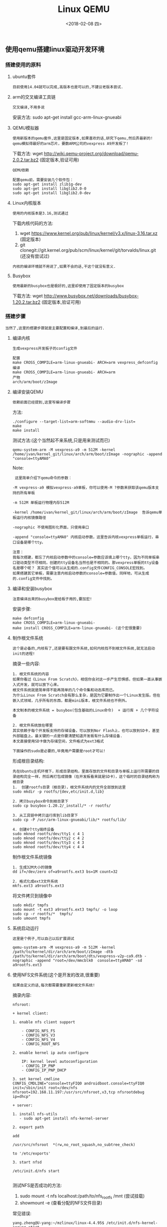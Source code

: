 #+TITLE: Linux QEMU
#+DATE: <2018-02-08 四>

** 使用qemu搭建linux驱动开发环境

*** 搭建使用的原料
    
**** ubuntu套件

     : 目前使用14.04就可以完成,高版本也是可以的,不建议老版本尝试.
     
**** arm的交叉编译工具链

     : 交叉编译,不用多说

     安装方法:
     sudo apt-get install gcc-arm-linux-gnueabi

**** QEMU模拟器

     : 使用新版本的qemu套件,这里是固定版本,如果喜欢的话,研究下qemu,然后弄最新的!
     : qemu模拟得最好的arm芯片，要数ARM公司的vexpress A9开发板了!

     下载方法:
     wget http://wiki.qemu-project.org/download/qemu-2.0.2.tar.bz2 (固定版本,验证可用)
     
     : QEMU依赖
     #+BEGIN_EXAMPLE
      配置qemu前，需要安装几个软件包：
      sudo apt-get install zlib1g-dev
      sudo apt-get install libglib2.0-0
      sudo apt-get install libglib2.0-dev 
     #+END_EXAMPLE

**** Linux内核版本
     
     : 使用的内核版本是3.16,测试通过
     
     下载内核代码的方法:
     1. wget https://www.kernel.org/pub/linux/kernel/v3.x/linux-3.16.tar.xz (固定版本)
     2. git clonegit://git.kernel.org/pub/scm/linux/kernel/git/torvalds/linux.git (还没有尝试过)

     : 内核的编译环境就不用说了,如果不会的话,干这个就没有意义.

**** Busybox

     : 使用最新的busybox也是极好的,这里却使用了固定版本的busybox

     下载方法:
     wget http://www.busybox.net/downloads/busybox-1.20.2.tar.bz2 (固定版本,验证可用)

*** 搭建步骤

    : 当然了,这里的搭建步骤就是主要配置和编译,到最后的运行.

**** 编译内核
     
     : 生成vexpress开发板子的config文件
     #+BEGIN_EXAMPLE
     配置
     make CROSS_COMPILE=arm-linux-gnueabi- ARCH=arm vexpress_defconfig
     编译
     make CROSS_COMPILE=arm-linux-gnueabi- ARCH=arm
     产物
     arch/arm/boot/zImage
     #+END_EXAMPLE
     
**** 编译安装QEMU
     
     : 依赖前面已经提到,这里写编译步骤
     
     方法:
     #+BEGIN_EXAMPLE
     ./configure --target-list=arm-softmmu --audio-drv-list=
     make
     make install
     #+END_EXAMPLE

     测试方法:(这个当然起不来系统,只是用来测试而已)
     #+BEGIN_EXAMPLE
     qemu-system-arm -M vexpress-a9 -m 512M -kernel /home/ivan/kernel_git/linux/arch/arm/boot/zImage -nographic -append "console=ttyAMA0"
     #+END_EXAMPLE
     
     Note:
     #+BEGIN_EXAMPLE
     这里简单介绍下qemu命令的参数：

    -M vexpress-a9 模拟vexpress-a9单板，你可以使用-M ?参数来获取该qemu版本支持的所有单板

    -m 512M 单板运行物理内存512M

    -kernel /home/ivan/kernel_git/linux/arch/arm/boot/zImage  告诉qemu单板运行内核镜像路径

    -nographic 不使用图形化界面，只使用串口

    -append "console=ttyAMA0" 内核启动参数，这里告诉内核vexpress单板运行，串口设备是哪个tty。 

    注意：
    我每次搭建，都忘了内核启动参数中的console=参数应该填上哪个tty，因为不同单板串口驱动类型不尽相同，创建的tty设备名当然也是不相同的。那vexpress单板的tty设备名是哪个呢？ 其实这个值可以从生成的.config文件CONFIG_CONSOLE宏找到。
    如果搭建其它单板，需要注意内核启动参数的console=参数值，同样地，可从生成的.config文件中找到。 
     #+END_EXAMPLE
     

**** 编译和安装busybox

     : 注意编译出来的busybox是给板子用的,要加宏!

     安装步骤:
     #+BEGIN_EXAMPLE
     make defconfig
     make CROSS_COMPILE=arm-linux-gnueabi-
     make install CROSS_COMPILE=arm-linux-gnueabi- (这个宏很重要)
     #+END_EXAMPLE

**** 制作根文件系统

     : 这个是必备的,内核有了,还是要有跟文件系统,如何内核找不到根文件系统,就无法启动init的进程!

     摘录一些内容:
     #+BEGIN_EXAMPLE
     1. 根文件系统的内容
     如果你看过《Linux From Scratch》，相信你会对这一步产生恐惧感，但如果一直从事嵌入式开发，就可以放下心来。
     根文件系统就是简单得不能再简单的几个命令集和动态库而已。
     为什么Linux From Scratch会有那么复杂，是因为它要制作出一个Linux发生版。但在嵌入式领域，几乎所有的东西，都是mini版本，根文件系统也不例外。

     本文制本的根文件系统 = busybox(包含基础的Linux命令)  + 运行库 + 几个字符设备
     #+END_EXAMPLE

     #+BEGIN_EXAMPLE
     2. 根文件系统放在哪里
     其实依赖于每个开发板支持的存储设备，可以放到Nor Flash上，也可以放到SD卡，甚至外部磁盘上。最关键的一点是你要清楚知道开发板有什么存储设备.
     本文直接使用SD卡做为存储空间，文件格式为ext3格式 
     #+END_EXAMPLE

     : 下面操作的sudo是必要的,毕竟用户需要是root才可以!
     形成根目录结构:
     #+BEGIN_EXAMPLE
      先在Ubuntu主机环境下，形成目录结构，里面存放的文件和目录与单板上运行所需要的目录结构完全一样，然后再打包成镜像（在开发板看来就是SD卡），这个临时的目录结构称为根目录
      1.  创建rootfs目录（根目录），根文件系统内的文件全部放到这里
      sudo mkdir -p rootfs/{dev,etc/init.d,lib}

      2. 拷贝busybox命令到根目录下
      sudo cp busybox-1.20.2/_install/* -r rootfs/

      3. 从工具链中拷贝运行库到lib目录下
      sudo cp -P /usr/arm-linux-gnueabi/lib/* rootfs/lib/

      4. 创建4个tty端终设备
      sudo mknod rootfs/dev/tty1 c 4 1
      sudo mknod rootfs/dev/tty2 c 4 2
      sudo mknod rootfs/dev/tty3 c 4 3
      sudo mknod rootfs/dev/tty4 c 4 4
     #+END_EXAMPLE

     制作根文件系统镜像
     #+BEGIN_EXAMPLE
      1. 生成32M大小的镜像 
      dd if=/dev/zero of=a9rootfs.ext3 bs=1M count=32

      2. 格式化成ext3文件系统
      mkfs.ext3 a9rootfs.ext3
     #+END_EXAMPLE

     将文件拷贝到镜像中
     #+BEGIN_EXAMPLE
      sudo mkdir tmpfs
      sudo mount -t ext3 a9rootfs.ext3 tmpfs/ -o loop
      sudo cp -r rootfs/*  tmpfs/
      sudo umount tmpfs
     #+END_EXAMPLE

**** 系统启动运行

     : 这里是个例子,可以自己以后扩展调试

     #+BEGIN_EXAMPLE
     qemu-system-arm -M vexpress-a9 -m 512M -kernel /path/to/kernel/dir/arch/arm/boot/zImage -dtb  /path/to/kernel/dir/arch/arm/boot/dts/vexpress-v2p-ca9.dtb -nographic -append "root=/dev/mmcblk0  console=ttyAMA0" -sd a9rootfs.ext3
     #+END_EXAMPLE

**** 使用NFS文件系统(这个是开发的改进,很重要)

     : 如果自定义的话,每次都需要重新更新根文件系统!
     
     摘录内容:
     #+BEGIN_EXAMPLE
      nfsroot:

      + kernel client:

      1. enable nfs client support 

          - CONFIG_NFS_FS
          - CONFIG_NFS_V3
          - CONFIG_NFS_V4
          - CONFIG_ROOT_NFS

      2. enable kernel ip auto configure 

          IP: kernel level autoconfiguration
          - CONFIG_IP_PNP
          - CONFIG_IP_PNP_DHCP

      3. set kernel cmdline 
      CONFIG_CMDLINE="console=ttyFIQ0 androidboot.console=ttyFIQ0 init=/sbin/init root=/dev/nfs nfsroot=192.168.11.197:/usr/src/nfsroot,v3,tcp nfsrootdebug ip=dhcp"
      
      + server:

      1. install nfs-utils 
         - sudo apt-get install nfs-kernel-server

      2. export path 

      add

      /usr/src/nfsroot	*(rw,no_root_squash,no_subtree_check)

      to '/etc/exports'

      3. start nfsd 

      /etc/init.d/nfs start
     
     #+END_EXAMPLE

     测试NFS是否成功的方法:
     1. sudo mount -t nfs localhost:/path/to/nfs_rootfs /mnt (尝试挂载)
     2. showmount -e (查看分配的NFS文件目录)
     
     常见错误:
     #+BEGIN_EXAMPLE
     yang.zheng@U-yang:~/mzlinux/linux-4.4.95$ /etc/init.d/nfs-kernel-server start
      mount: only root can do that
       * Exporting directories for NFS kernel daemon...                                                                                                              exportfs: Failed to stat /data/nishome/td/yang.zheng/mzlinux/nfs_rootfs: No such file or directory
      exportfs: could not open /var/lib/nfs/.etab.lock for locking: errno 13 (Permission denied)
      exportfs: can't lock /var/lib/nfs/etab for writing
      exportfs: could not open /var/lib/nfs/.xtab.lock for locking: errno 13 (Permission denied)
      exportfs: can't lock /var/lib/nfs/xtab for writing
                                                                                                                                                              [ OK ]
       * Starting NFS kernel daemon                                                                                                                                  rpc.nfsd: Unable to access /proc/fs/nfsd errno 2 (No such file or directory).
      Please try, as root, 'mount -t nfsd nfsd /proc/fs/nfsd' and then restart rpc.nfsd to correct the problem
     #+END_EXAMPLE
     解决方案:
     mount -t nfsd nfsd /proc/fs/nfsd
     
     手动挂载proc,sysfs文件系统:\\
     http://blog.csdn.net/liuwei000000/article/details/23050213

     只读文件系统的问题: Read-only file system
     解决方案:\\
    http://blog.csdn.net/u010839779/article/details/77062347\\

     cmd: mount -o remount rw /

** 使用新版本内核

   : 目前已经测试成功

*** 目前使用的工具和内核的版本

    主要内容:
    1. linux内核版本: 4.4.95
    2. busybox版本: busybox-1.27.1
    3. QEMU版本: qemu-2.11.0
    4. 交叉编译工具链: ubuntu-14.04 包库中的 arm-linux-gnueabi

** QEMU

*** Q:如何退出qemu虚拟程序?

    A: 方法.. Ctrl-A + x


** 自主构建嵌入式根文件系统

   根据名著<构建嵌入式linux系统>,写一个自己的操作实践笔记.
   Jump to : file:./Mz_linux_mini_rootfs.org

** 好文档链接

   搭建环境文档\\
   http://blog.csdn.net/linyt/article/details/42504975 (以这个为主!)\\
   http://www.linuxidc.com/Linux/2015-07/119764.htm \\

   linuxrc无法使用的分析\\
   http://blog.csdn.net/charliewangg12/article/details/42030235 \\
   : 一般时候都是因为busybox的编译方法不对导致的,需要添加交叉编译的宏才可以!

   busybox编译报错,缺少头文件<sys/resource.h> ,放到libbb.h中\\
   http://www.mamicode.com/info-detail-1597117.html\\

   QEMU官网下载地址:\\
   https://www.qemu.org/download/\\

   linux内核版本下载地址:\\
   https://www.kernel.org/pub/linux/kernel/\\

   改进QEMU,便利开发:\\
   http://cache.baiducontent.com/c?m=9f65cb4a8c8507ed4fece763105392230e54f73d678b975f2482c25f93130a1c187b9de07b655a19d3c77f6316af3f5fe9ed3573320124b18cc8ff109be4866d72c8713b676df55662d80ed9ca5154c037912aaaf846a0adf14284dea6c4ac2744ba56120980e78a2a5e4f9628ba033093b1e84d022b66ad9d34728c2d&p=c478cb16d9c11bfa1bbd9b7d0d1595&newp=c67c8916d9c111a05bed9731475fcb231610db2151d4da106b82c825d7331b001c3bbfb42325130ed7c77b6d05a54a5ceff036733d012ba3dda5c91d9fb4c57479&user=baidu&fm=sc&query=%CA%B9%D3%C3QEMU%BF%AA%B7%A2linux%C7%FD%B6%AF&qid=e223744200034781&p1=1

   软件开发程序员博客文章收藏网:\\
   http://www.programgo.com/\\

   QEMU模拟vexpress开发板的资料:\\
   http://blog.csdn.net/aggresss/article/details/54942848 \\

   这个人可以参考他的文档,有些意思:\\
   https://github.com/aggresss/LKDemo\\
   
